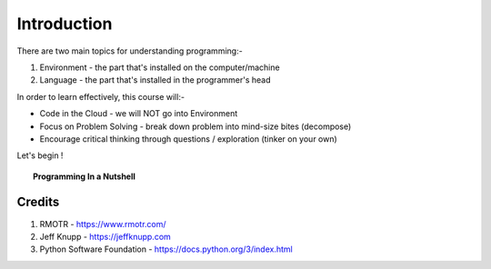 ============
Introduction
============
There are two main topics for understanding programming:- 

1. Environment - the part that's installed on the computer/machine 
2. Language - the part that's installed in the programmer's head 

In order to learn effectively, this course will:- 

* Code in the Cloud - we will NOT go into Environment
* Focus on Problem Solving - break down problem into mind-size bites (decompose)
* Encourage critical thinking through questions / exploration (tinker on your own)

Let's begin !

.. topic:: Programming In a Nutshell

    .. image:: images/in_a_nutshell.png


Credits
-------
1. RMOTR - https://www.rmotr.com/
2. Jeff Knupp - https://jeffknupp.com
3. Python Software Foundation - https://docs.python.org/3/index.html
